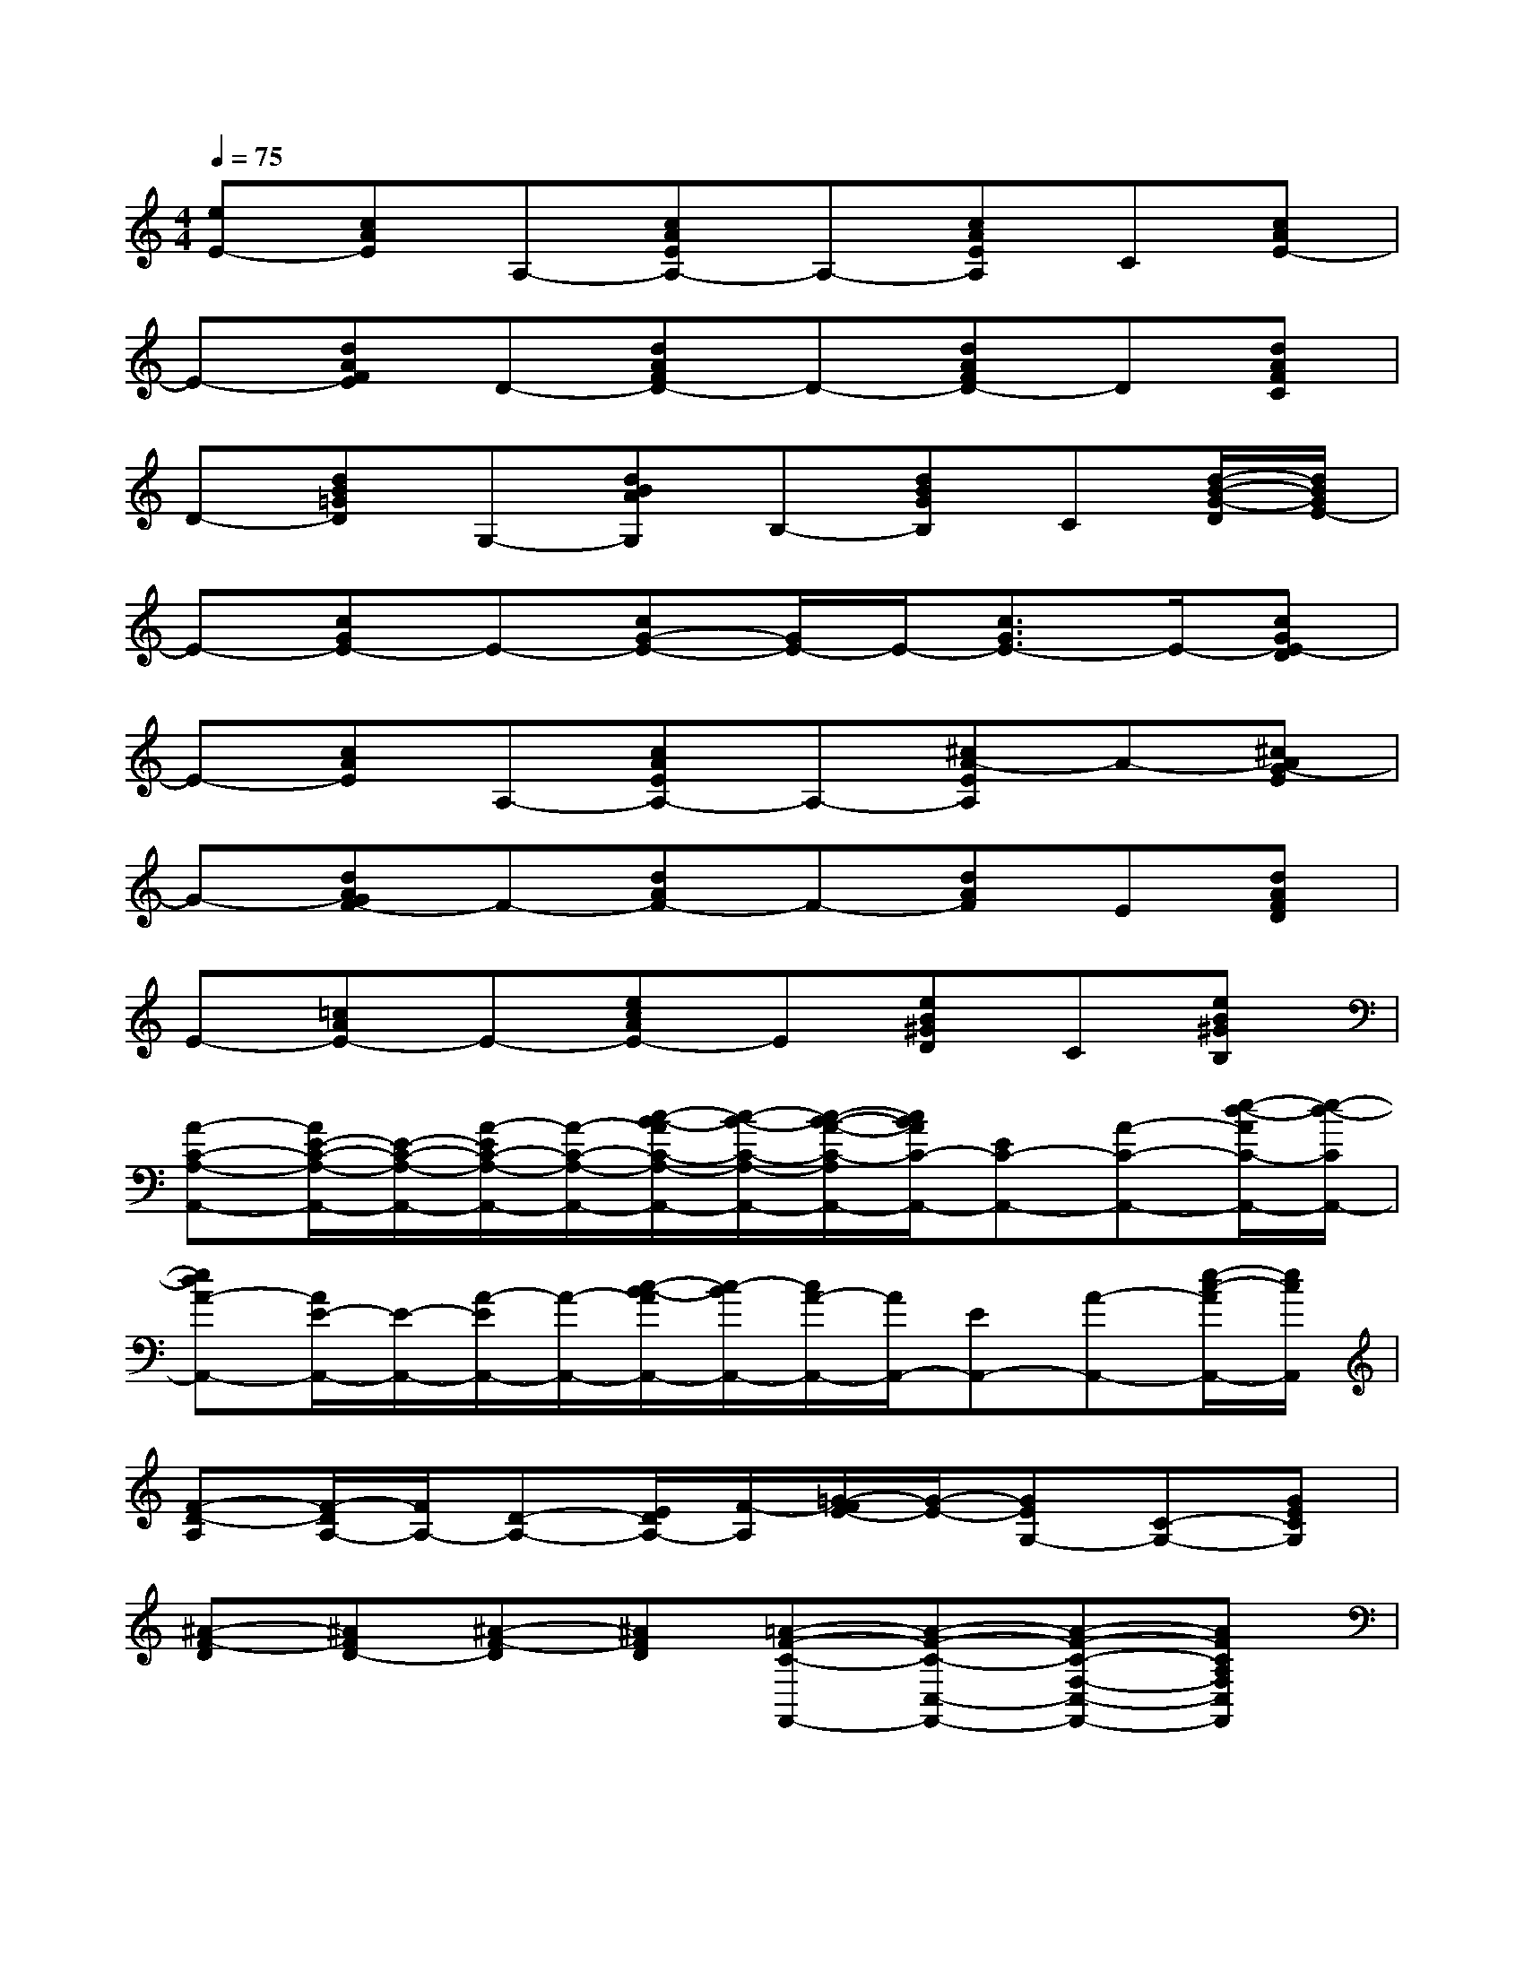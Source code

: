 X:1
T:
M:4/4
L:1/8
Q:1/4=75
K:C%0sharps
V:1
[eE-][cAE]A,-[cAEA,-]A,-[cAEA,]C[cAE-]|
E-[dAFE]D-[dAFD-]D-[dAFD-]D[dAFC]|
D-[dB=GD]G,-[dBAG,]B,-[dBGB,]C[d/2-B/2-G/2-D/2][d/2B/2G/2E/2-]|
E-[cGE-]E-[cG-E-][G/2E/2-]E/2-[c3/2G3/2E3/2-]E/2-[cGE-D]|
E-[cAE]A,-[cAEA,-]A,-[^cA-EA,]A-[^cAG-E]|
G-[dAGF-]F-[dAF-]F-[dAF]E[dAFD]|
E-[=cAE-]E-[ecAE-]E[eB^GD]C[eB^GB,]|
[A-C-A,-A,,-][A/2E/2-C/2-A,/2-A,,/2-][E/2-C/2-A,/2-A,,/2-][A/2-E/2C/2-A,/2-A,,/2-][A/2-C/2-A,/2-A,,/2-][c/2-B/2-A/2C/2-A,/2-A,,/2-][c/2-B/2-C/2-A,/2-A,,/2-][c/2-B/2-A/2-C/2-A,/2A,,/2-][c/2B/2A/2C/2-A,,/2-][EC-A,,-][A-C-A,,-][e/2-d/2-A/2C/2-A,,/2-][e/2-d/2-C/2A,,/2-]|
[edA-A,,-][A/2E/2-A,,/2-][E/2-A,,/2-][A/2-E/2A,,/2-][A/2-A,,/2-][c/2-B/2-A/2A,,/2-][c/2-B/2A,,/2-][c/2A/2-A,,/2-][A/2A,,/2-][EA,,-][A-A,,-][e/2-c/2-A/2A,,/2-][e/2c/2A,,/2]|
[F-D-A,][F/2-D/2A,/2-][F/2A,/2-][D-A,-][E/2D/2A,/2-][F/2-A,/2][=G/2-F/2E/2-][G/2-E/2-][GEG,-][C-G,-][GECG,]|
[^A-F-D][^AFD-][^A-F-D][^AFD][=A-F-C-F,,-][A-F-C-C,-F,,-][A-F-C-F,-C,-F,,-][AFCA,F,C,F,,]|
[F-D-D,-][FDA,-D,-][d/2-F/2-D/2-A,/2D,/2-][d/2-F/2-D/2-D,/2-][dFDA,D,][c-E-C-C,-][cECG,-C,-][C-G,-C,-][ECG,C,]|
B,,-[D-B,,-][F/2-D/2B,,/2-][F/2-B,,/2-][F/2-D/2-B,,/2-][c/2F/2-D/2-B,,/2][B/2-A/2-F/2D/2E,/2-][B/2-A/2-E,/2-][B-AE-E,-][B/2-^G/2-E/2E,/2-][B/2-^G/2-E,/2-][B^GEE,]|
^C,-[E-^C,-][e/2-^c/2-^G/2-E/2^C,/2-][e/2-^c/2-^G/2-^C,/2-][e^c^GE^C,][d-B-=G-G,,-][d-B-GD-G,,-][d/2-B/2G/2-D/2-G,,/2-][d/2-G/2-D/2-G,,/2-][d-B-G-D-G,,-]|
[d/2^c/2-B/2A/2-G/2D/2G,,/2^F,,/2-][^c/2-A/2-^F,,/2-][^c-A-^F-^F,,-][^f/2-^c/2-A/2-^F/2^F,,/2-][^f/2-^c/2-A/2^F,,/2-][^f/2-^c/2^F/2-^F,,/2-][^f/2^F/2^F,,/2][^c-A-A,,-][^c-A-E-A,,-][e/2-^c/2-A/2-E/2A,,/2-][e/2-^c/2-A/2-A,,/2-][e/2-^c/2A/2-E/2-A,,/2-][e/2-^c/2-A/2E/2-A,,/2-]|
[e/2^c/2^G/2-E/2A,,/2]^G/2-[^G/2E/2-]E/2-[^c/2-^G/2-E/2][^c/2-^G/2][e^c^G][d-B-=G-G,,-][dBGD-G,,-][d/2-B/2-G/2-D/2G,,/2-][d/2-B/2G/2D/2-G,,/2-][d/2-G/2-D/2-G,,/2-][d/2B/2G/2D/2G,,/2]